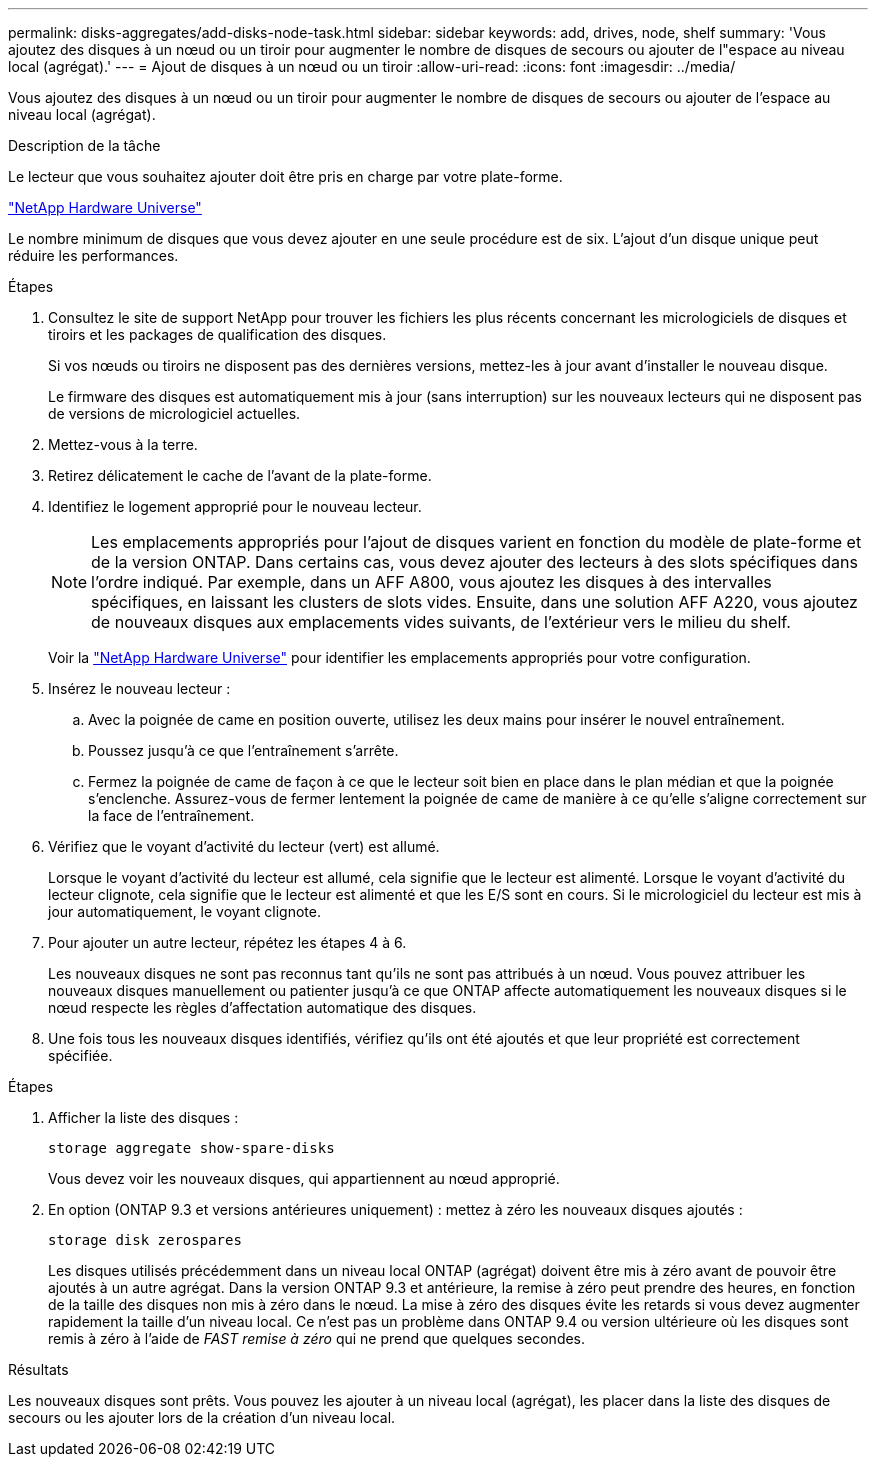 ---
permalink: disks-aggregates/add-disks-node-task.html 
sidebar: sidebar 
keywords: add, drives, node, shelf 
summary: 'Vous ajoutez des disques à un nœud ou un tiroir pour augmenter le nombre de disques de secours ou ajouter de l"espace au niveau local (agrégat).' 
---
= Ajout de disques à un nœud ou un tiroir
:allow-uri-read: 
:icons: font
:imagesdir: ../media/


[role="lead"]
Vous ajoutez des disques à un nœud ou un tiroir pour augmenter le nombre de disques de secours ou ajouter de l'espace au niveau local (agrégat).

.Description de la tâche
Le lecteur que vous souhaitez ajouter doit être pris en charge par votre plate-forme.

https://hwu.netapp.com/["NetApp Hardware Universe"^]

Le nombre minimum de disques que vous devez ajouter en une seule procédure est de six. L'ajout d'un disque unique peut réduire les performances.

.Étapes
. Consultez le site de support NetApp pour trouver les fichiers les plus récents concernant les micrologiciels de disques et tiroirs et les packages de qualification des disques.
+
Si vos nœuds ou tiroirs ne disposent pas des dernières versions, mettez-les à jour avant d'installer le nouveau disque.

+
Le firmware des disques est automatiquement mis à jour (sans interruption) sur les nouveaux lecteurs qui ne disposent pas de versions de micrologiciel actuelles.

. Mettez-vous à la terre.
. Retirez délicatement le cache de l'avant de la plate-forme.
. Identifiez le logement approprié pour le nouveau lecteur.
+

NOTE: Les emplacements appropriés pour l'ajout de disques varient en fonction du modèle de plate-forme et de la version ONTAP. Dans certains cas, vous devez ajouter des lecteurs à des slots spécifiques dans l'ordre indiqué. Par exemple, dans un AFF A800, vous ajoutez les disques à des intervalles spécifiques, en laissant les clusters de slots vides. Ensuite, dans une solution AFF A220, vous ajoutez de nouveaux disques aux emplacements vides suivants, de l'extérieur vers le milieu du shelf.

+
Voir la https://hwu.netapp.com/["NetApp Hardware Universe"^] pour identifier les emplacements appropriés pour votre configuration.

. Insérez le nouveau lecteur :
+
.. Avec la poignée de came en position ouverte, utilisez les deux mains pour insérer le nouvel entraînement.
.. Poussez jusqu'à ce que l'entraînement s'arrête.
.. Fermez la poignée de came de façon à ce que le lecteur soit bien en place dans le plan médian et que la poignée s'enclenche. Assurez-vous de fermer lentement la poignée de came de manière à ce qu'elle s'aligne correctement sur la face de l'entraînement.


. Vérifiez que le voyant d'activité du lecteur (vert) est allumé.
+
Lorsque le voyant d'activité du lecteur est allumé, cela signifie que le lecteur est alimenté. Lorsque le voyant d'activité du lecteur clignote, cela signifie que le lecteur est alimenté et que les E/S sont en cours. Si le micrologiciel du lecteur est mis à jour automatiquement, le voyant clignote.

. Pour ajouter un autre lecteur, répétez les étapes 4 à 6.
+
Les nouveaux disques ne sont pas reconnus tant qu'ils ne sont pas attribués à un nœud. Vous pouvez attribuer les nouveaux disques manuellement ou patienter jusqu'à ce que ONTAP affecte automatiquement les nouveaux disques si le nœud respecte les règles d'affectation automatique des disques.

. Une fois tous les nouveaux disques identifiés, vérifiez qu'ils ont été ajoutés et que leur propriété est correctement spécifiée.


.Étapes
. Afficher la liste des disques :
+
`storage aggregate show-spare-disks`

+
Vous devez voir les nouveaux disques, qui appartiennent au nœud approprié.

. En option (ONTAP 9.3 et versions antérieures uniquement) : mettez à zéro les nouveaux disques ajoutés :
+
`storage disk zerospares`

+
Les disques utilisés précédemment dans un niveau local ONTAP (agrégat) doivent être mis à zéro avant de pouvoir être ajoutés à un autre agrégat. Dans la version ONTAP 9.3 et antérieure, la remise à zéro peut prendre des heures, en fonction de la taille des disques non mis à zéro dans le nœud. La mise à zéro des disques évite les retards si vous devez augmenter rapidement la taille d'un niveau local. Ce n'est pas un problème dans ONTAP 9.4 ou version ultérieure où les disques sont remis à zéro à l'aide de _FAST remise à zéro_ qui ne prend que quelques secondes.



.Résultats
Les nouveaux disques sont prêts.  Vous pouvez les ajouter à un niveau local (agrégat), les placer dans la liste des disques de secours ou les ajouter lors de la création d'un niveau local.
